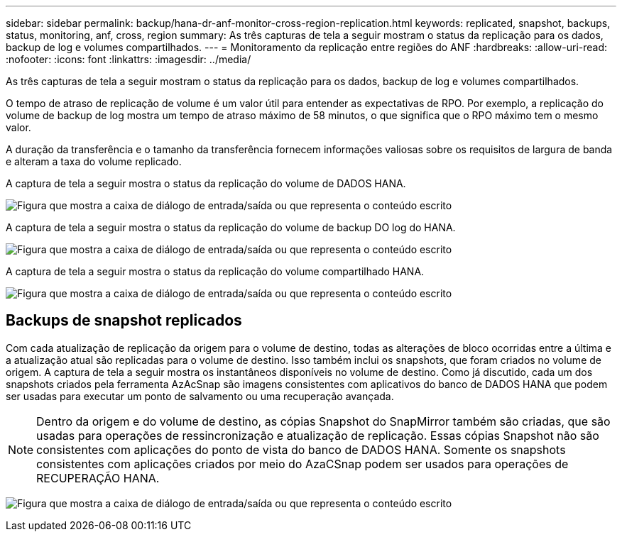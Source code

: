 ---
sidebar: sidebar 
permalink: backup/hana-dr-anf-monitor-cross-region-replication.html 
keywords: replicated, snapshot, backups, status, monitoring, anf, cross, region 
summary: As três capturas de tela a seguir mostram o status da replicação para os dados, backup de log e volumes compartilhados. 
---
= Monitoramento da replicação entre regiões do ANF
:hardbreaks:
:allow-uri-read: 
:nofooter: 
:icons: font
:linkattrs: 
:imagesdir: ../media/


[role="lead"]
As três capturas de tela a seguir mostram o status da replicação para os dados, backup de log e volumes compartilhados.

O tempo de atraso de replicação de volume é um valor útil para entender as expectativas de RPO. Por exemplo, a replicação do volume de backup de log mostra um tempo de atraso máximo de 58 minutos, o que significa que o RPO máximo tem o mesmo valor.

A duração da transferência e o tamanho da transferência fornecem informações valiosas sobre os requisitos de largura de banda e alteram a taxa do volume replicado.

A captura de tela a seguir mostra o status da replicação do volume de DADOS HANA.

image:saphana-dr-anf_image14.png["Figura que mostra a caixa de diálogo de entrada/saída ou que representa o conteúdo escrito"]

A captura de tela a seguir mostra o status da replicação do volume de backup DO log do HANA.

image:saphana-dr-anf_image15.png["Figura que mostra a caixa de diálogo de entrada/saída ou que representa o conteúdo escrito"]

A captura de tela a seguir mostra o status da replicação do volume compartilhado HANA.

image:saphana-dr-anf_image16.png["Figura que mostra a caixa de diálogo de entrada/saída ou que representa o conteúdo escrito"]



== Backups de snapshot replicados

Com cada atualização de replicação da origem para o volume de destino, todas as alterações de bloco ocorridas entre a última e a atualização atual são replicadas para o volume de destino. Isso também inclui os snapshots, que foram criados no volume de origem. A captura de tela a seguir mostra os instantâneos disponíveis no volume de destino. Como já discutido, cada um dos snapshots criados pela ferramenta AzAcSnap são imagens consistentes com aplicativos do banco de DADOS HANA que podem ser usadas para executar um ponto de salvamento ou uma recuperação avançada.


NOTE: Dentro da origem e do volume de destino, as cópias Snapshot do SnapMirror também são criadas, que são usadas para operações de ressincronização e atualização de replicação. Essas cópias Snapshot não são consistentes com aplicações do ponto de vista do banco de DADOS HANA. Somente os snapshots consistentes com aplicações criados por meio do AzaCSnap podem ser usados para operações de RECUPERAÇÃO HANA.

image:saphana-dr-anf_image17.png["Figura que mostra a caixa de diálogo de entrada/saída ou que representa o conteúdo escrito"]
